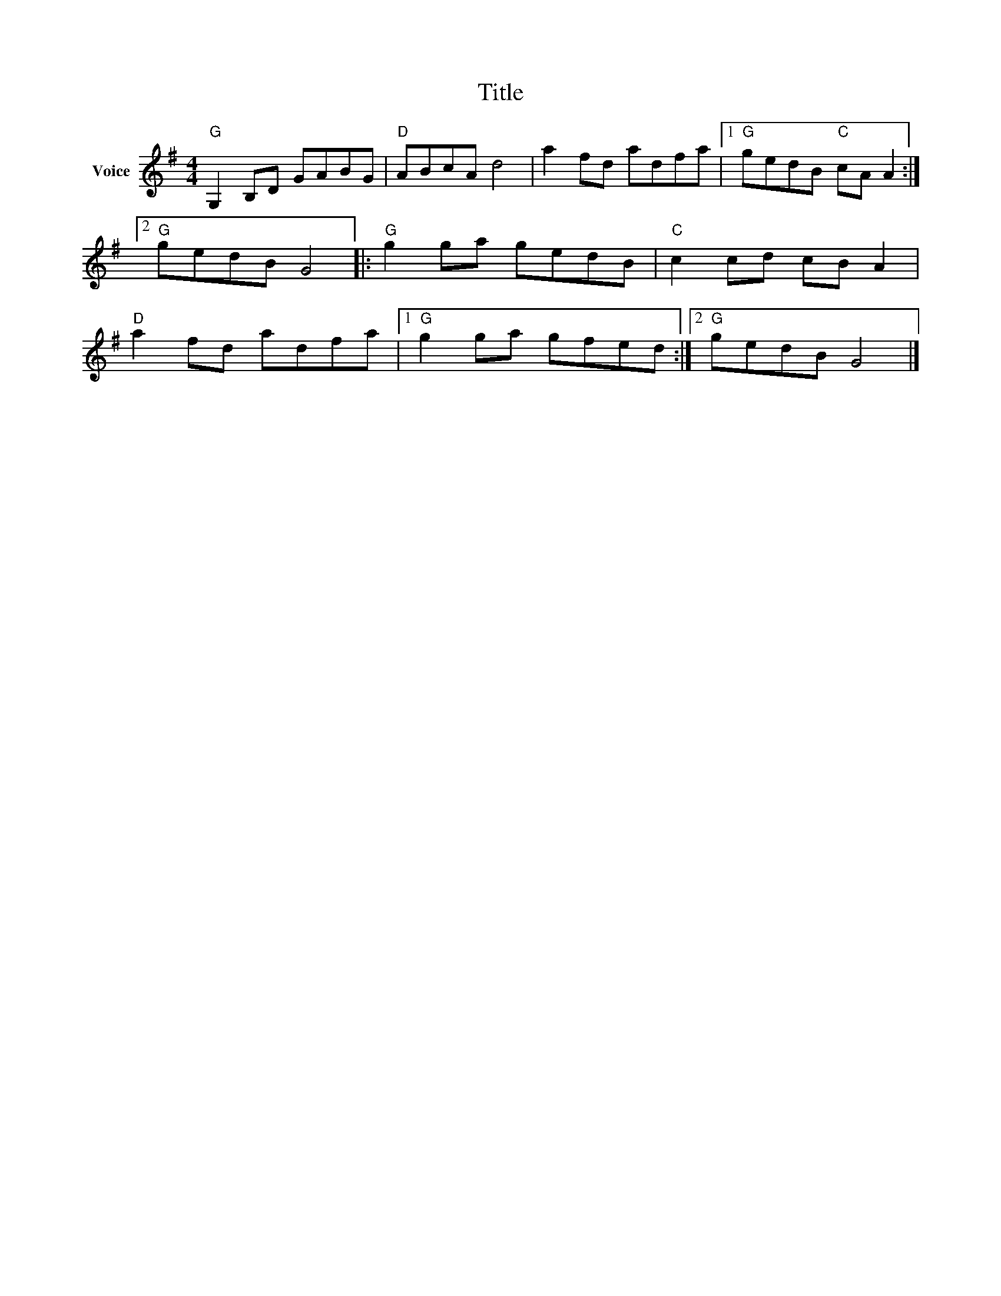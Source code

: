 X:1
T:Title
L:1/8
M:4/4
I:linebreak $
K:G
V:1 treble nm="Voice"
V:1
"G" G,2 B,D GABG |"D" ABcA d4 | a2 fd adfa |1"G" gedB"C" cA A2 :|2"G" gedB G4 |:"G" g2 ga gedB | %6
"C" c2 cd cB A2 |"D" a2 fd adfa |1"G" g2 ga gfed :|2"G" gedB G4 |] %10
